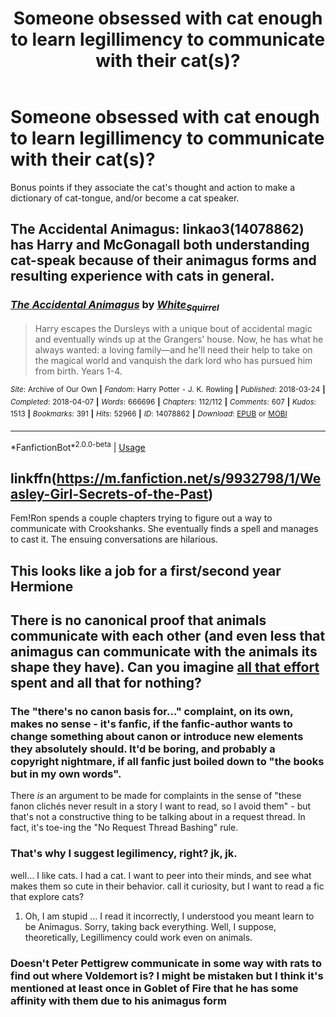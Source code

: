 #+TITLE: Someone obsessed with cat enough to learn legillimency to communicate with their cat(s)?

* Someone obsessed with cat enough to learn legillimency to communicate with their cat(s)?
:PROPERTIES:
:Score: 9
:DateUnix: 1592488056.0
:DateShort: 2020-Jun-18
:FlairText: Recommendation
:END:
Bonus points if they associate the cat's thought and action to make a dictionary of cat-tongue, and/or become a cat speaker.


** The Accidental Animagus: linkao3(14078862) has Harry and McGonagall both understanding cat-speak because of their animagus forms and resulting experience with cats in general.
:PROPERTIES:
:Author: PsiGuy60
:Score: 4
:DateUnix: 1592493539.0
:DateShort: 2020-Jun-18
:END:

*** [[https://archiveofourown.org/works/14078862][*/The Accidental Animagus/*]] by [[https://www.archiveofourown.org/users/White_Squirrel/pseuds/White_Squirrel][/White_Squirrel/]]

#+begin_quote
  Harry escapes the Dursleys with a unique bout of accidental magic and eventually winds up at the Grangers' house. Now, he has what he always wanted: a loving family---and he'll need their help to take on the magical world and vanquish the dark lord who has pursued him from birth. Years 1-4.
#+end_quote

^{/Site/:} ^{Archive} ^{of} ^{Our} ^{Own} ^{*|*} ^{/Fandom/:} ^{Harry} ^{Potter} ^{-} ^{J.} ^{K.} ^{Rowling} ^{*|*} ^{/Published/:} ^{2018-03-24} ^{*|*} ^{/Completed/:} ^{2018-04-07} ^{*|*} ^{/Words/:} ^{666696} ^{*|*} ^{/Chapters/:} ^{112/112} ^{*|*} ^{/Comments/:} ^{607} ^{*|*} ^{/Kudos/:} ^{1513} ^{*|*} ^{/Bookmarks/:} ^{391} ^{*|*} ^{/Hits/:} ^{52966} ^{*|*} ^{/ID/:} ^{14078862} ^{*|*} ^{/Download/:} ^{[[https://archiveofourown.org/downloads/14078862/The%20Accidental%20Animagus.epub?updated_at=1587092261][EPUB]]} ^{or} ^{[[https://archiveofourown.org/downloads/14078862/The%20Accidental%20Animagus.mobi?updated_at=1587092261][MOBI]]}

--------------

*FanfictionBot*^{2.0.0-beta} | [[https://github.com/tusing/reddit-ffn-bot/wiki/Usage][Usage]]
:PROPERTIES:
:Author: FanfictionBot
:Score: 1
:DateUnix: 1592493550.0
:DateShort: 2020-Jun-18
:END:


** linkffn([[https://m.fanfiction.net/s/9932798/1/Weasley-Girl-Secrets-of-the-Past]])

Fem!Ron spends a couple chapters trying to figure out a way to communicate with Crookshanks. She eventually finds a spell and manages to cast it. The ensuing conversations are hilarious.
:PROPERTIES:
:Author: karlkarp
:Score: 2
:DateUnix: 1592509588.0
:DateShort: 2020-Jun-19
:END:


** This looks like a job for a first/second year Hermione
:PROPERTIES:
:Author: Ich_bin_du88
:Score: 1
:DateUnix: 1592488882.0
:DateShort: 2020-Jun-18
:END:


** There is no canonical proof that animals communicate with each other (and even less that animagus can communicate with the animals its shape they have). Can you imagine [[https://www.wizardingworld.com/features/web-how-do-you-become-animagus][all that effort]] spent and all that for nothing?
:PROPERTIES:
:Author: ceplma
:Score: -4
:DateUnix: 1592492555.0
:DateShort: 2020-Jun-18
:END:

*** The "there's no canon basis for..." complaint, on its own, makes no sense - it's fanfic, if the fanfic-author wants to change something about canon or introduce new elements they absolutely should. It'd be boring, and probably a copyright nightmare, if all fanfic just boiled down to "the books but in my own words".

There /is/ an argument to be made for complaints in the sense of "these fanon clichés never result in a story I want to read, so I avoid them" - but that's not a constructive thing to be talking about in a request thread. In fact, it's toe-ing the "No Request Thread Bashing" rule.
:PROPERTIES:
:Author: PsiGuy60
:Score: 7
:DateUnix: 1592494517.0
:DateShort: 2020-Jun-18
:END:


*** That's why I suggest legilimency, right? jk, jk.

well... I like cats. I had a cat. I want to peer into their minds, and see what makes them so cute in their behavior. call it curiosity, but I want to read a fic that explore cats?
:PROPERTIES:
:Score: 5
:DateUnix: 1592494082.0
:DateShort: 2020-Jun-18
:END:

**** Oh, I am stupid ... I read it incorrectly, I understood you meant learn to be Animagus. Sorry, taking back everything. Well, I suppose, theoretically, Legillimency could work even on animals.
:PROPERTIES:
:Author: ceplma
:Score: 2
:DateUnix: 1592505787.0
:DateShort: 2020-Jun-18
:END:


*** Doesn't Peter Pettigrew communicate in some way with rats to find out where Voldemort is? I might be mistaken but I think it's mentioned at least once in Goblet of Fire that he has some affinity with them due to his animagus form
:PROPERTIES:
:Author: BabadookishOnions
:Score: 2
:DateUnix: 1592502157.0
:DateShort: 2020-Jun-18
:END:
